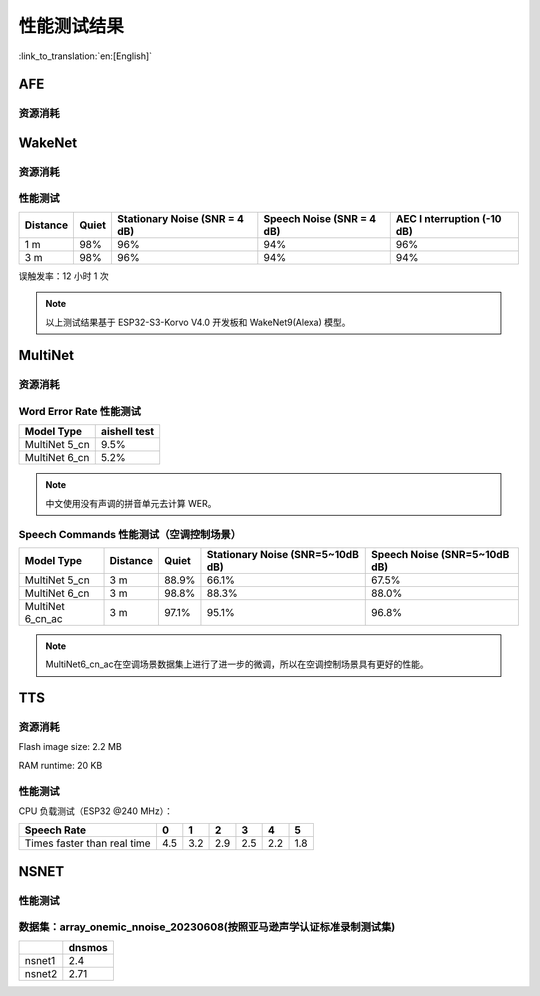 性能测试结果
==============

:link_to_translation:`en:[English]`

AFE
---

资源消耗
~~~~~~~~

.. only:: esp32

    +-----------------+-----------------+-----------------+-----------------+
    | Algorithm Type  | RAM             | Average cpu     | Frame Length    |
    |                 |                 | loading(compute |                 |
    |                 |                 | with 2 cores)   |                 |
    +=================+=================+=================+=================+
    | AEC(HIGH_PERF)  | 114 KB          | 11%             | 32 ms           |
    +-----------------+-----------------+-----------------+-----------------+
    | NS              | 27 KB           | 5%              | 10 ms           |
    +-----------------+-----------------+-----------------+-----------------+
    | AFE Layer       | 73 KB           |                 |                 |
    +-----------------+-----------------+-----------------+-----------------+

.. only:: esp32s3

    .. list-table:: AFE 配置和算法流程
        :widths: 25 75
        :header-rows: 1

        * - Config
          - Pipeline
        * - MR, SR, LOW_COST
          - ``|AEC(SR_LOW_COST)| -> |VAD(vadnet1_medium)| -> |WakeNet(wn9_hilexin,)|``
        * - MR, SR, HIGH_PERF
          - ``|AEC(SR_HIGH_PERF)| -> |VAD(vadnet1_medium)| -> |WakeNet(wn9_hilexin,)|``
        * - MR, VC, LOW_COST
          - ``|AEC(VOIP_LOW_COST)| -> |NS(nsnet2)| -> |VAD(vadnet1_medium)|``
        * - MR, VC, HIGH_PERF
          - ``|AEC(VOIP_HIGH_PERF)| -> |NS(nsnet2)| -> |VAD(vadnet1_medium)|``
        * - MMNR, SR, LOW_COST
          - ``|AEC(SR_LOW_COST)| -> |SE(BSS)| -> |VAD(vadnet1_medium)| -> |WakeNet(wn9_hilexin,)|``
        * - MMNR, SR, HIGH_PERF
          - ``|AEC(SR_HIGH_PERF)| -> |SE(BSS)| -> |VAD(vadnet1_medium)| -> |WakeNet(wn9_hilexin,)|``


    .. note::

        -  **MR:** 一个麦克风通道和一个播放通道
        -  **MMNR:** 两个麦克风通道和一个播放通道
        -  **Models:** nsnet2, vadnet1_medium, wn9_hilexin

    .. list-table:: AFE 配置和性能
       :widths: 25 15 15 20 20
       :header-rows: 1

       * - Config
         - Internal RAM (KB)
         - PSRAM (KB)
         - Feed CPU usage (1 core,%)
         - Fetch CPU usage (1 core,%)
       * - MR, SR, LOW_COST
         - 72.3
         - 732.7
         - 8.4
         - 15.0
       * - MR, SR, HIGH_PERF
         - 78.0
         - 734.7
         - 9.4
         - 14.9
       * - MR, VC, LOW_COST
         - 50.3
         - 821.4
         - 60.0
         - 8.2
       * - MR, VC, HIGH_PERF
         - 93.7
         - 824.0
         - 64.0
         - 8.2
       * - MMNR, SR, LOW_COST
         - 76.6
         - 1173.9
         - 36.6
         - 30.0
       * - MMNR, SR, HIGH_PERF
         - 99.0
         - 1173.7
         - 38.8
         - 30.0


.. only:: esp32p4

    .. list-table:: AFE 配置和算法流程
       :widths: 25 75
       :header-rows: 1

       * - Config
         - Pipeline
       * - MR, SR, LOW_COST
         - ``|AEC(SR_LOW_COST)| -> |VAD(vadnet1_medium)| -> |WakeNet(wn9_hilexin,)|``
       * - MR, SR, HIGH_PERF
         - ``|AEC(SR_HIGH_PERF)| -> |VAD(vadnet1_medium)| -> |WakeNet(wn9_hilexin,)|``
       * - MR, VC, LOW_COST
         - ``|AEC(VOIP_LOW_COST)| -> |NS(nsnet2)| -> |VAD(vadnet1_medium)|``
       * - MR, VC, HIGH_PERF
         - ``|AEC(VOIP_HIGH_PERF)| -> |NS(nsnet2)| -> |VAD(vadnet1_medium)|``
       * - MMNR, SR, LOW_COST
         - ``|AEC(SR_LOW_COST)| -> |SE(BSS)| -> |VAD(vadnet1_medium)| -> |WakeNet(wn9_hilexin,)|``
       * - MMNR, SR, HIGH_PERF
         - ``|AEC(SR_HIGH_PERF)| -> |SE(BSS)| -> |VAD(vadnet1_medium)| -> |WakeNet(wn9_hilexin,)|``


    .. note::

        -  **MR:** 一个麦克风通道和一个播放通道
        -  **MMNR:** 两个麦克风通道和一个播放通道
        -  **Models:** nsnet2, vadnet1_medium, wn9_hilexin

    .. list-table:: AFE 配置和性能
       :widths: 25 15 15 20 20
       :header-rows: 1

       * - Config
         - Internal RAM (KB)
         - PSRAM (KB)
         - Feed CPU usage (1 core,%)
         - Fetch CPU usage (1 core,%)
       * - MR, SR, LOW_COST
         - 73.6
         - 733.2
         - 10.6
         - 11.2
       * - MR, SR, HIGH_PERF
         - 73.3
         - 733.2
         - 10.6
         - 11.2
       * - MR, VC, LOW_COST
         - 74.4
         - 821.3
         - 40.2
         - 5.7
       * - MR, VC, HIGH_PERF
         - 116.7
         - 823.9
         - 42.4
         - 5.7
       * - MMNR, SR, LOW_COST
         - 78.0
         - 1173.0
         - 28.2
         - 24.8
       * - MMNR, SR, HIGH_PERF
         - 78.0
         - 1173.0
         - 28.2
         - 24.8

WakeNet
-------

.. _resource-occupancyesp32-1:

资源消耗
~~~~~~~~

.. only:: esp32

    +-------------+-------------+-------------+-------------+-------------+
    | Model Type  | Parameter   | RAM         | Average     | Frame       |
    |             | Num         |             | Running     | Length      |
    |             |             |             | Time per    |             |
    |             |             |             | Frame       |             |
    +=============+=============+=============+=============+=============+
    | Quantised   | 41 K        | 15 KB       | 5.5 ms      | 30 ms       |
    | WakeNet5    |             |             |             |             |
    +-------------+-------------+-------------+-------------+-------------+
    | Quantised   | 165 K       | 20 KB       | 10.5 ms     | 30 ms       |
    | WakeNet5X2  |             |             |             |             |
    +-------------+-------------+-------------+-------------+-------------+
    | Quantised   | 371 K       | 24 KB       | 18 ms       | 30 ms       |
    | WakeNet5X3  |             |             |             |             |
    +-------------+-------------+-------------+-------------+-------------+

.. _resource-occupancyesp32s3-1:

.. only:: esp32s3

    +----------------+-------+---------+----------------+--------------+
    | Model Type     | RAM   | PSRAM   | Average        | Frame Length |
    |                |       |         | Running Time   |              |
    |                |       |         | per Frame      |              |
    +================+=======+=========+================+==============+
    | Quantised      | 50 KB | 1640 KB | 10.0 ms        | 32 ms        |
    | WakeNet8 @ 2   |       |         |                |              |
    | channel        |       |         |                |              |
    +----------------+-------+---------+----------------+--------------+
    | Quantised      | 16 KB | 324 KB  | 3.0 ms         | 32 ms        |
    | WakeNet9 @ 2   |       |         |                |              |
    | channel        |       |         |                |              |
    +----------------+-------+---------+----------------+--------------+
    | Quantised      | 20 KB | 347 KB  | 4.3 ms         | 32 ms        |
    | WakeNet9 @ 3   |       |         |                |              |
    | channel        |       |         |                |              |
    +----------------+-------+---------+----------------+--------------+

.. only:: esp32p4

    +----------------+-------+---------+----------------+--------------+
    | Model Type     | RAM   | PSRAM   | Average        | Frame Length |
    |                |       |         | Running Time   |              |
    |                |       |         | per Frame      |              |
    +================+=======+=========+================+==============+
    | Quantised      | 16 KB | 324 KB  | 2.6 ms         | 32 ms        |
    | WakeNet9 @ 2   |       |         |                |              |
    | channel        |       |         |                |              |
    +----------------+-------+---------+----------------+--------------+
    | Quantised      | 20 KB | 347 KB  | 3.1 ms         | 32 ms        |
    | WakeNet9 @ 3   |       |         |                |              |
    | channel        |       |         |                |              |
    +----------------+-------+---------+----------------+--------------+

性能测试
~~~~~~~~

+-------------+-------------+-------------+-------------+-------------+
| Distance    | Quiet       | Stationary  | Speech      | AEC         |
|             |             | Noise (SNR  | Noise (SNR  | I           |
|             |             | = 4 dB)     | = 4 dB)     | nterruption |
|             |             |             |             | (-10 dB)    |
+=============+=============+=============+=============+=============+
| 1 m         | 98%         | 96%         | 94%         | 96%         |
+-------------+-------------+-------------+-------------+-------------+
| 3 m         | 98%         | 96%         | 94%         | 94%         |
+-------------+-------------+-------------+-------------+-------------+

误触发率：12 小时 1 次

.. note::

    以上测试结果基于 ESP32-S3-Korvo V4.0 开发板和 WakeNet9(Alexa) 模型。

MultiNet
--------

.. _resource-occupancyesp32-2:

资源消耗
~~~~~~~~

.. only:: esp32

    +-------------+-------------+-------------+-------------+-------------+
    | Model Type  | Internal    | PSRAM       | Average     | Frame       |
    |             | RAM         |             | Running     | Length      |
    |             |             |             | Time per    |             |
    |             |             |             | Frame       |             |
    +=============+=============+=============+=============+=============+
    | MultiNet 2  | 13.3 KB     | 9KB         | 38 ms       | 30 ms       |
    +-------------+-------------+-------------+-------------+-------------+

.. _resource-occupancyesp32s3-2:

.. only:: esp32s3

    +-------------+-------------+-------------+-------------+-------------+
    | Model Type  | Internal    | PSRAM       | Average     | Frame       |
    |             | RAM         |             | Running     | Length      |
    |             |             |             | Time per    |             |
    |             |             |             | Frame       |             |
    +=============+=============+=============+=============+=============+
    | MultiNet 4  | 16.8KB      | 1866 KB     | 18 ms       | 32 ms       |
    +-------------+-------------+-------------+-------------+-------------+
    | MultiNet 4  | 10.5 KB     | 1009 KB     | 11 ms       | 32 ms       |
    | Q8          |             |             |             |             |
    +-------------+-------------+-------------+-------------+-------------+
    | MultiNet 5  | 16 KB       | 2310 KB     | 12 ms       | 32 ms       |
    | Q8          |             |             |             |             |
    +-------------+-------------+-------------+-------------+-------------+
    | MultiNet 6  | 32 KB       | 4100 KB     | 12 ms       | 32 ms       |
    +-------------+-------------+-------------+-------------+-------------+

.. only:: esp32p4

    +-------------+-------------+-------------+-------------+-------------+
    | Model Type  | Internal    | PSRAM       | Average     | Frame       |
    |             | RAM         |             | Running     | Length      |
    |             |             |             | Time per    |             |
    |             |             |             | Frame       |             |
    +=============+=============+=============+=============+=============+
    | MultiNet 7  | 18 KB       | 2920 KB     | 8 ms        | 32 ms       |
    +-------------+-------------+-------------+-------------+-------------+

Word Error Rate 性能测试
~~~~~~~~~~~~~~~~~~~~~~~~~~~~

+-----------+-----------+
| Model     | aishell   |
| Type      | test      |
+===========+===========+
| MultiNet  |    9.5%   |
| 5_cn      |           |
+-----------+-----------+
| MultiNet  |    5.2%   |
| 6_cn      |           |
+-----------+-----------+

.. note::

    中文使用没有声调的拼音单元去计算 WER。

Speech Commands 性能测试（空调控制场景）
~~~~~~~~~~~~~~~~~~~~~~~~~~~~~~~~~~~~~~~~~~~~

+-----------+-----------+----------+------------+-------------+
| Model     | Distance  | Quiet    | Stationary | Speech      |
| Type      |           |          | Noise      | Noise       |
|           |           |          | (SNR=5~10dB| (SNR=5~10dB |
|           |           |          | dB)        | dB)         |
+===========+===========+==========+============+=============+
| MultiNet  | 3 m       |  88.9%   |   66.1%    |   67.5%     |
| 5_cn      |           |          |            |             |
+-----------+-----------+----------+------------+-------------+
| MultiNet  | 3 m       |  98.8%   |   88.3%    |   88.0%     |
| 6_cn      |           |          |            |             |
+-----------+-----------+----------+------------+-------------+
| MultiNet  | 3 m       |  97.1%   |   95.1%    |   96.8%     |
| 6_cn_ac   |           |          |            |             |
+-----------+-----------+----------+------------+-------------+

.. note::

    MultiNet6_cn_ac在空调场景数据集上进行了进一步的微调，所以在空调控制场景具有更好的性能。


TTS
---

资源消耗
~~~~~~~~

Flash image size: 2.2 MB

RAM runtime: 20 KB


性能测试
~~~~~~~~

CPU 负载测试（ESP32 @240 MHz）：

+------------------------------+------+------+------+------+------+------+
| Speech Rate                  | 0    | 1    | 2    | 3    | 4    | 5    |
+==============================+======+======+======+======+======+======+
| Times faster than real time  | 4.5  | 3.2  | 2.9  | 2.5  | 2.2  | 1.8  |
+------------------------------+------+------+------+------+------+------+


NSNET
-----

性能测试
~~~~~~~~
数据集：array_onemic_nnoise_20230608(按照亚马逊声学认证标准录制测试集)
~~~~~~~~~~~~~~~~~~~~~~~~~~~~~~~~~~~~~~~~~~~~~~~~~~~~~~~~~~~~~~~~~~~~~~

+------------------+--------+
|                  | dnsmos |
+==================+========+
| nsnet1           | 2.4    |
+------------------+--------+
| nsnet2           | 2.71   |
+------------------+--------+
